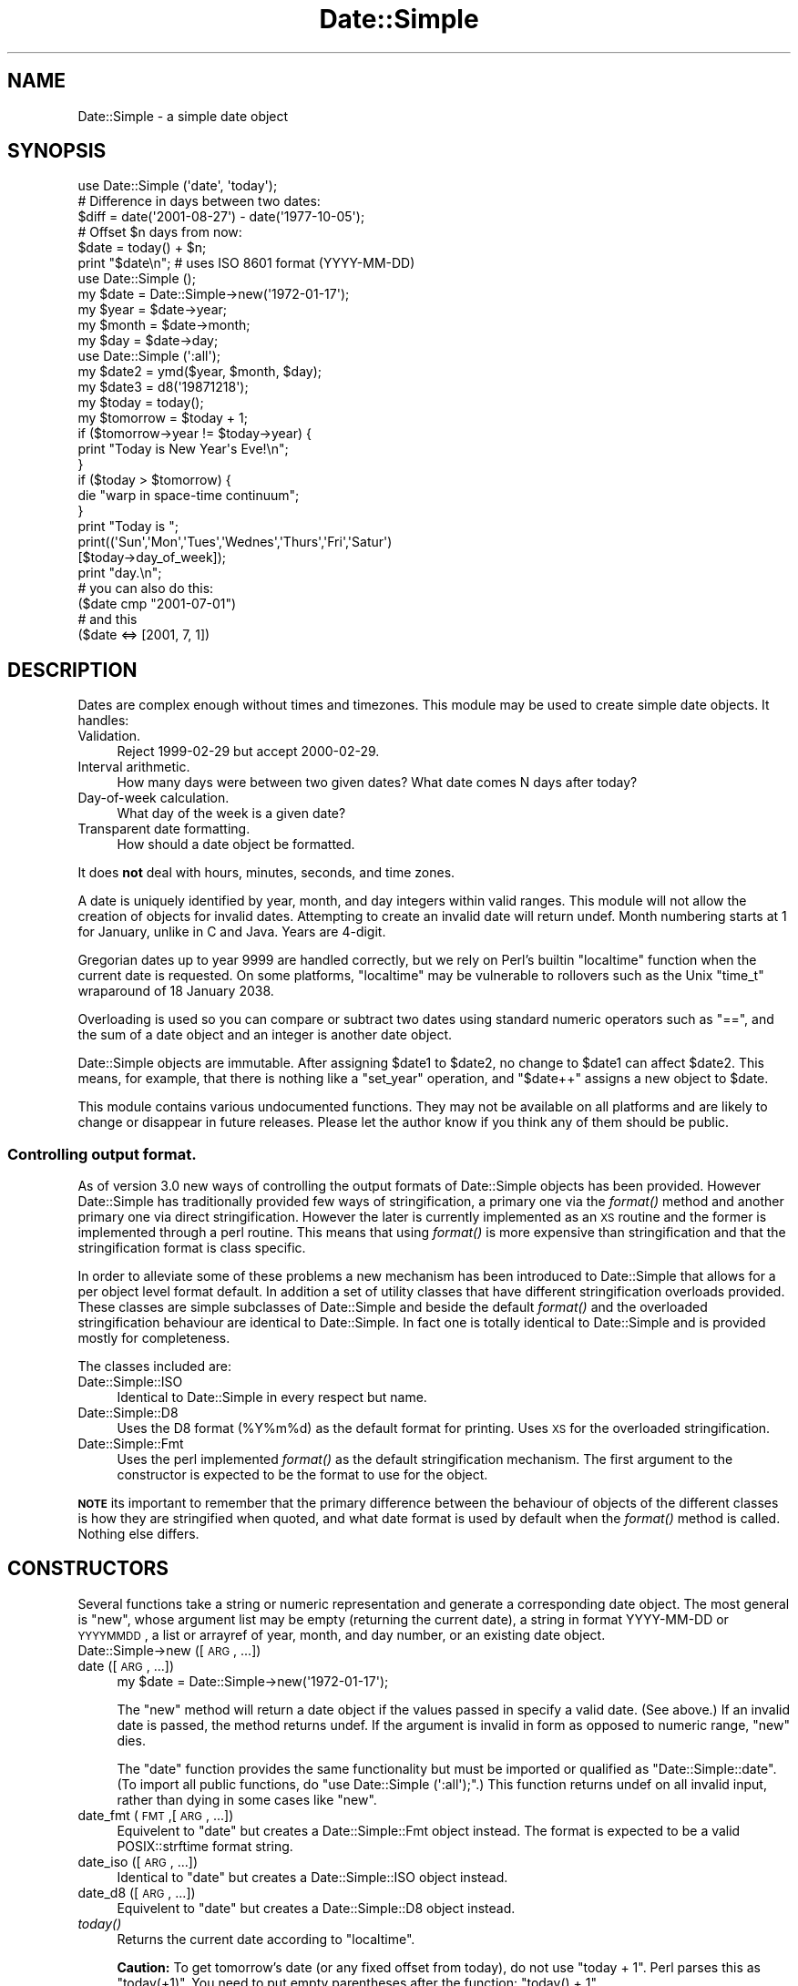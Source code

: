 .\" Automatically generated by Pod::Man 2.23 (Pod::Simple 3.14)
.\"
.\" Standard preamble:
.\" ========================================================================
.de Sp \" Vertical space (when we can't use .PP)
.if t .sp .5v
.if n .sp
..
.de Vb \" Begin verbatim text
.ft CW
.nf
.ne \\$1
..
.de Ve \" End verbatim text
.ft R
.fi
..
.\" Set up some character translations and predefined strings.  \*(-- will
.\" give an unbreakable dash, \*(PI will give pi, \*(L" will give a left
.\" double quote, and \*(R" will give a right double quote.  \*(C+ will
.\" give a nicer C++.  Capital omega is used to do unbreakable dashes and
.\" therefore won't be available.  \*(C` and \*(C' expand to `' in nroff,
.\" nothing in troff, for use with C<>.
.tr \(*W-
.ds C+ C\v'-.1v'\h'-1p'\s-2+\h'-1p'+\s0\v'.1v'\h'-1p'
.ie n \{\
.    ds -- \(*W-
.    ds PI pi
.    if (\n(.H=4u)&(1m=24u) .ds -- \(*W\h'-12u'\(*W\h'-12u'-\" diablo 10 pitch
.    if (\n(.H=4u)&(1m=20u) .ds -- \(*W\h'-12u'\(*W\h'-8u'-\"  diablo 12 pitch
.    ds L" ""
.    ds R" ""
.    ds C` ""
.    ds C' ""
'br\}
.el\{\
.    ds -- \|\(em\|
.    ds PI \(*p
.    ds L" ``
.    ds R" ''
'br\}
.\"
.\" Escape single quotes in literal strings from groff's Unicode transform.
.ie \n(.g .ds Aq \(aq
.el       .ds Aq '
.\"
.\" If the F register is turned on, we'll generate index entries on stderr for
.\" titles (.TH), headers (.SH), subsections (.SS), items (.Ip), and index
.\" entries marked with X<> in POD.  Of course, you'll have to process the
.\" output yourself in some meaningful fashion.
.ie \nF \{\
.    de IX
.    tm Index:\\$1\t\\n%\t"\\$2"
..
.    nr % 0
.    rr F
.\}
.el \{\
.    de IX
..
.\}
.\"
.\" Accent mark definitions (@(#)ms.acc 1.5 88/02/08 SMI; from UCB 4.2).
.\" Fear.  Run.  Save yourself.  No user-serviceable parts.
.    \" fudge factors for nroff and troff
.if n \{\
.    ds #H 0
.    ds #V .8m
.    ds #F .3m
.    ds #[ \f1
.    ds #] \fP
.\}
.if t \{\
.    ds #H ((1u-(\\\\n(.fu%2u))*.13m)
.    ds #V .6m
.    ds #F 0
.    ds #[ \&
.    ds #] \&
.\}
.    \" simple accents for nroff and troff
.if n \{\
.    ds ' \&
.    ds ` \&
.    ds ^ \&
.    ds , \&
.    ds ~ ~
.    ds /
.\}
.if t \{\
.    ds ' \\k:\h'-(\\n(.wu*8/10-\*(#H)'\'\h"|\\n:u"
.    ds ` \\k:\h'-(\\n(.wu*8/10-\*(#H)'\`\h'|\\n:u'
.    ds ^ \\k:\h'-(\\n(.wu*10/11-\*(#H)'^\h'|\\n:u'
.    ds , \\k:\h'-(\\n(.wu*8/10)',\h'|\\n:u'
.    ds ~ \\k:\h'-(\\n(.wu-\*(#H-.1m)'~\h'|\\n:u'
.    ds / \\k:\h'-(\\n(.wu*8/10-\*(#H)'\z\(sl\h'|\\n:u'
.\}
.    \" troff and (daisy-wheel) nroff accents
.ds : \\k:\h'-(\\n(.wu*8/10-\*(#H+.1m+\*(#F)'\v'-\*(#V'\z.\h'.2m+\*(#F'.\h'|\\n:u'\v'\*(#V'
.ds 8 \h'\*(#H'\(*b\h'-\*(#H'
.ds o \\k:\h'-(\\n(.wu+\w'\(de'u-\*(#H)/2u'\v'-.3n'\*(#[\z\(de\v'.3n'\h'|\\n:u'\*(#]
.ds d- \h'\*(#H'\(pd\h'-\w'~'u'\v'-.25m'\f2\(hy\fP\v'.25m'\h'-\*(#H'
.ds D- D\\k:\h'-\w'D'u'\v'-.11m'\z\(hy\v'.11m'\h'|\\n:u'
.ds th \*(#[\v'.3m'\s+1I\s-1\v'-.3m'\h'-(\w'I'u*2/3)'\s-1o\s+1\*(#]
.ds Th \*(#[\s+2I\s-2\h'-\w'I'u*3/5'\v'-.3m'o\v'.3m'\*(#]
.ds ae a\h'-(\w'a'u*4/10)'e
.ds Ae A\h'-(\w'A'u*4/10)'E
.    \" corrections for vroff
.if v .ds ~ \\k:\h'-(\\n(.wu*9/10-\*(#H)'\s-2\u~\d\s+2\h'|\\n:u'
.if v .ds ^ \\k:\h'-(\\n(.wu*10/11-\*(#H)'\v'-.4m'^\v'.4m'\h'|\\n:u'
.    \" for low resolution devices (crt and lpr)
.if \n(.H>23 .if \n(.V>19 \
\{\
.    ds : e
.    ds 8 ss
.    ds o a
.    ds d- d\h'-1'\(ga
.    ds D- D\h'-1'\(hy
.    ds th \o'bp'
.    ds Th \o'LP'
.    ds ae ae
.    ds Ae AE
.\}
.rm #[ #] #H #V #F C
.\" ========================================================================
.\"
.IX Title "Date::Simple 3"
.TH Date::Simple 3 "2008-12-27" "perl v5.12.4" "User Contributed Perl Documentation"
.\" For nroff, turn off justification.  Always turn off hyphenation; it makes
.\" way too many mistakes in technical documents.
.if n .ad l
.nh
.SH "NAME"
Date::Simple \- a simple date object
.SH "SYNOPSIS"
.IX Header "SYNOPSIS"
.Vb 1
\&    use Date::Simple (\*(Aqdate\*(Aq, \*(Aqtoday\*(Aq);
\&
\&    # Difference in days between two dates:
\&    $diff = date(\*(Aq2001\-08\-27\*(Aq) \- date(\*(Aq1977\-10\-05\*(Aq);
\&
\&    # Offset $n days from now:
\&    $date = today() + $n;
\&    print "$date\en";  # uses ISO 8601 format (YYYY\-MM\-DD)
\&
\&    use Date::Simple ();
\&    my $date  = Date::Simple\->new(\*(Aq1972\-01\-17\*(Aq);
\&    my $year  = $date\->year;
\&    my $month = $date\->month;
\&    my $day   = $date\->day;
\&
\&    use Date::Simple (\*(Aq:all\*(Aq);
\&    my $date2 = ymd($year, $month, $day);
\&    my $date3 = d8(\*(Aq19871218\*(Aq);
\&    my $today = today();
\&    my $tomorrow = $today + 1;
\&    if ($tomorrow\->year != $today\->year) {
\&        print "Today is New Year\*(Aqs Eve!\en";
\&    }
\&
\&    if ($today > $tomorrow) {
\&        die "warp in space\-time continuum";
\&    }
\&
\&    print "Today is ";
\&    print((\*(AqSun\*(Aq,\*(AqMon\*(Aq,\*(AqTues\*(Aq,\*(AqWednes\*(Aq,\*(AqThurs\*(Aq,\*(AqFri\*(Aq,\*(AqSatur\*(Aq)
\&          [$today\->day_of_week]);
\&    print "day.\en";
\&
\&    # you can also do this:
\&    ($date cmp "2001\-07\-01")
\&    # and this
\&    ($date <=> [2001, 7, 1])
.Ve
.SH "DESCRIPTION"
.IX Header "DESCRIPTION"
Dates are complex enough without times and timezones.  This module may
be used to create simple date objects.  It handles:
.IP "Validation." 4
.IX Item "Validation."
Reject 1999\-02\-29 but accept 2000\-02\-29.
.IP "Interval arithmetic." 4
.IX Item "Interval arithmetic."
How many days were between two given dates?  What date comes N days
after today?
.IP "Day-of-week calculation." 4
.IX Item "Day-of-week calculation."
What day of the week is a given date?
.IP "Transparent date formatting." 4
.IX Item "Transparent date formatting."
How should a date object be formatted.
.PP
It does \fBnot\fR deal with hours, minutes, seconds, and time zones.
.PP
A date is uniquely identified by year, month, and day integers within
valid ranges.  This module will not allow the creation of objects for
invalid dates.  Attempting to create an invalid date will return
undef.  Month numbering starts at 1 for January, unlike in C and Java.
Years are 4\-digit.
.PP
Gregorian dates up to year 9999 are handled correctly, but we rely on
Perl's builtin \f(CW\*(C`localtime\*(C'\fR function when the current date is
requested.  On some platforms, \f(CW\*(C`localtime\*(C'\fR may be vulnerable to
rollovers such as the Unix \f(CW\*(C`time_t\*(C'\fR wraparound of 18 January 2038.
.PP
Overloading is used so you can compare or subtract two dates using
standard numeric operators such as \f(CW\*(C`==\*(C'\fR, and the sum of a date object
and an integer is another date object.
.PP
Date::Simple objects are immutable.  After assigning \f(CW$date1\fR to
\&\f(CW$date2\fR, no change to \f(CW$date1\fR can affect \f(CW$date2\fR.  This means,
for example, that there is nothing like a \f(CW\*(C`set_year\*(C'\fR operation, and
\&\f(CW\*(C`$date++\*(C'\fR assigns a new object to \f(CW$date\fR.
.PP
This module contains various undocumented functions.  They may not be
available on all platforms and are likely to change or disappear in
future releases.  Please let the author know if you think any of them
should be public.
.SS "Controlling output format."
.IX Subsection "Controlling output format."
As of version 3.0 new ways of controlling the output formats of Date::Simple
objects has been provided. However Date::Simple has traditionally provided
few ways of stringification, a primary one via the \fIformat()\fR method and another
primary one via direct stringification. However the later is currently
implemented as an \s-1XS\s0 routine and the former is implemented through a perl routine.
This means that using \fIformat()\fR is more expensive than stringification and
that the stringification format is class specific.
.PP
In order to alleviate some of these problems a new mechanism has been introduced
to Date::Simple that allows for a per object level format default. In addition
a set of utility classes that have different stringification overloads provided.
These classes are simple subclasses of Date::Simple and beside the default \fIformat()\fR
and the overloaded stringification behaviour are identical to Date::Simple. In fact
one is totally identical to Date::Simple and is provided mostly for completeness.
.PP
The classes included are:
.IP "Date::Simple::ISO" 4
.IX Item "Date::Simple::ISO"
Identical to Date::Simple in every respect but name.
.IP "Date::Simple::D8" 4
.IX Item "Date::Simple::D8"
Uses the D8 format (%Y%m%d) as the default format for printing. Uses \s-1XS\s0 for the
overloaded stringification.
.IP "Date::Simple::Fmt" 4
.IX Item "Date::Simple::Fmt"
Uses the perl implemented \fIformat()\fR as the default stringification mechanism. The first
argument to the constructor is expected to be the format to use for the object.
.PP
\&\fB\s-1NOTE\s0\fR its important to remember that the primary difference between the behaviour
of objects of the different classes is how they are stringified when quoted, and what
date format is used by default when the \fIformat()\fR method is called. Nothing else differs.
.SH "CONSTRUCTORS"
.IX Header "CONSTRUCTORS"
Several functions take a string or numeric representation and generate
a corresponding date object.  The most general is \f(CW\*(C`new\*(C'\fR, whose
argument list may be empty (returning the current date), a string in
format YYYY-MM-DD or \s-1YYYYMMDD\s0, a list or arrayref of year, month, and
day number, or an existing date object.
.IP "Date::Simple\->new ([\s-1ARG\s0, ...])" 4
.IX Item "Date::Simple->new ([ARG, ...])"
.PD 0
.IP "date ([\s-1ARG\s0, ...])" 4
.IX Item "date ([ARG, ...])"
.PD
.Vb 1
\&    my $date = Date::Simple\->new(\*(Aq1972\-01\-17\*(Aq);
.Ve
.Sp
The \f(CW\*(C`new\*(C'\fR method will return a date object if the values passed in
specify a valid date.  (See above.)  If an invalid date is passed, the
method returns undef.  If the argument is invalid in form as opposed
to numeric range, \f(CW\*(C`new\*(C'\fR dies.
.Sp
The \f(CW\*(C`date\*(C'\fR function provides the same functionality but must be
imported or qualified as \f(CW\*(C`Date::Simple::date\*(C'\fR.  (To import all public
functions, do \f(CW\*(C`use Date::Simple (\*(Aq:all\*(Aq);\*(C'\fR.)  This function returns
undef on all invalid input, rather than dying in some cases like
\&\f(CW\*(C`new\*(C'\fR.
.IP "date_fmt (\s-1FMT\s0,[\s-1ARG\s0, ...])" 4
.IX Item "date_fmt (FMT,[ARG, ...])"
Equivelent to \f(CW\*(C`date\*(C'\fR but creates a Date::Simple::Fmt object instead. The
format is expected to be a valid POSIX::strftime format string.
.IP "date_iso ([\s-1ARG\s0, ...])" 4
.IX Item "date_iso ([ARG, ...])"
Identical to \f(CW\*(C`date\*(C'\fR but creates a Date::Simple::ISO object instead.
.IP "date_d8 ([\s-1ARG\s0, ...])" 4
.IX Item "date_d8 ([ARG, ...])"
Equivelent to \f(CW\*(C`date\*(C'\fR but creates a Date::Simple::D8 object instead.
.IP "\fItoday()\fR" 4
.IX Item "today()"
Returns the current date according to \f(CW\*(C`localtime\*(C'\fR.
.Sp
\&\fBCaution:\fR To get tomorrow's date (or any fixed offset from today),
do not use \f(CW\*(C`today + 1\*(C'\fR.  Perl parses this as \f(CW\*(C`today(+1)\*(C'\fR.  You need
to put empty parentheses after the function: \f(CW\*(C`today() + 1\*(C'\fR.
.IP "ymd (\s-1YEAR\s0, \s-1MONTH\s0, \s-1DAY\s0)" 4
.IX Item "ymd (YEAR, MONTH, DAY)"
Returns a date object with the given year, month, and day numbers.  If
the arguments do not specify a valid date, undef is returned.
.Sp
Example:
.Sp
.Vb 2
\&    use Date::Simple (\*(Aqymd\*(Aq);
\&    $pbd = ymd(1987, 12, 18);
.Ve
.IP "d8 (\s-1STRING\s0)" 4
.IX Item "d8 (STRING)"
Parses \s-1STRING\s0 as \*(L"\s-1YYYYMMDD\s0\*(R" and returns the corresponding date object,
or undef if \s-1STRING\s0 has the wrong format or specifies an invalid date.
.Sp
Example:
.Sp
.Vb 2
\&    use Date::Simple (\*(Aqd8\*(Aq);
\&    $doi = d8(\*(Aq17760704\*(Aq);
.Ve
.Sp
Mnemonic: The string matches \f(CW\*(C`/\ed{8}/\*(C'\fR.  Also, \*(L"d8\*(R" spells \*(L"date\*(R", if
8 is expanded phonetically.
.SH "INSTANCE METHODS"
.IX Header "INSTANCE METHODS"
.IP "\s-1DATE\-\s0>next" 4
.IX Item "DATE->next"
.Vb 1
\&    my $tomorrow = $today\->next;
.Ve
.Sp
Returns an object representing tomorrow.
.IP "\s-1DATE\-\s0>prev" 4
.IX Item "DATE->prev"
.Vb 1
\&   my $yesterday = $today\->prev;
.Ve
.Sp
Returns an object representing yesterday.
.IP "\s-1DATE\-\s0>year" 4
.IX Item "DATE->year"
.Vb 1
\&    my $year  = $date\->year;
.Ve
.Sp
Return the year of \s-1DATE\s0 as an integer.
.IP "\s-1DATE\-\s0>month" 4
.IX Item "DATE->month"
.Vb 1
\&    my $month = $date\->month;
.Ve
.Sp
Return the month of \s-1DATE\s0 as an integer from 1 to 12.
.IP "\s-1DATE\-\s0>day" 4
.IX Item "DATE->day"
.Vb 1
\&    my $day   = $date\->day;
.Ve
.Sp
Return the \s-1DATE\s0's day of the month as an integer from 1 to 31.
.IP "\s-1DATE\-\s0>day_of_week" 4
.IX Item "DATE->day_of_week"
Return a number representing \s-1DATE\s0's day of the week from 0 to 6, where
0 means Sunday.
.IP "\s-1DATE\-\s0>as_ymd" 4
.IX Item "DATE->as_ymd"
.Vb 1
\&    my ($year, $month, $day) = $date\->as_ymd;
.Ve
.Sp
Returns a list of three numbers: year, month, and day.
.IP "\s-1DATE\-\s0>as_d8" 4
.IX Item "DATE->as_d8"
Returns the \*(L"d8\*(R" representation (see \f(CW\*(C`d8\*(C'\fR), like
\&\f(CW\*(C`$date\->format("%Y%m%d")\*(C'\fR.
.IP "\s-1DATE\-\s0>as_iso" 4
.IX Item "DATE->as_iso"
Returns the \s-1ISO\s0 8601 representation of the date (eg '2004\-01\-01'),
like \f(CW\*(C`$date\->format("%Y\-%m\-%d")\*(C'\fR. This is in fact the default
overloaded stringification mechanism and is provided mostly so
other subclasses with different overloading can still do fast
\&\s-1ISO\s0 style date output.
.IP "\s-1DATE\-\s0>as_str ([\s-1STRING\s0])" 4
.IX Item "DATE->as_str ([STRING])"
.PD 0
.IP "\s-1DATE\-\s0>format ([\s-1STRING\s0])" 4
.IX Item "DATE->format ([STRING])"
.IP "\s-1DATE\-\s0>strftime ([\s-1STRING\s0])" 4
.IX Item "DATE->strftime ([STRING])"
.PD
These functions are equivalent.  Return a string representing the
date, in the format specified.  If you don't pass a parameter, the default
date format for the object is used if one has been specified, otherwise
uses the default date format for the class the object is a member of, or as
a last fallback uses the \f(CW$Date::Simple::Standard_Format\fR which is changeable,
but probably shouldn't be modified. See \f(CW\*(C`default_format\*(C'\fR for details.
.Sp
.Vb 3
\&    my $change_date = $date\->format("%d %b %y");
\&    my $iso_date1 = $date\->format("%Y\-%m\-%d");
\&    my $iso_date2 = $date\->format;
.Ve
.Sp
The formatting parameter is similar to one you would pass to
\&\fIstrftime\fR\|(3).  This is because we actually do pass it to strftime to
format the date.  This may result in differing behavior across
platforms and locales and may not even work everywhere.
.IP "\s-1DATE\-\s0>default_format ([\s-1FORMAT\s0])" 4
.IX Item "DATE->default_format ([FORMAT])"
This method sets or gets the default_format for the \s-1DATE\s0 object or class
that it is called on.
.SH "OPERATORS"
.IX Header "OPERATORS"
Some operators can be used with Date::Simple instances.  If one side
of an expression is a date object, and the operator expects two date
objects, the other side is interpreted as \f(CW\*(C`date(ARG)\*(C'\fR, so an array
reference or \s-1ISO\s0 8601 string will work.
.IP "\s-1DATE\s0 + \s-1NUMBER\s0" 4
.IX Item "DATE + NUMBER"
.PD 0
.IP "\s-1DATE\s0 \- \s-1NUMBER\s0" 4
.IX Item "DATE - NUMBER"
.PD
You can construct a new date offset by a number of days using the \f(CW\*(C`+\*(C'\fR
and \f(CW\*(C`\-\*(C'\fR operators.
.IP "\s-1DATE1\s0 \- \s-1DATE2\s0" 4
.IX Item "DATE1 - DATE2"
You can subtract two dates to find the number of days between them.
.IP "\s-1DATE1\s0 == \s-1DATE2\s0" 4
.IX Item "DATE1 == DATE2"
.PD 0
.IP "\s-1DATE1\s0 < \s-1DATE2\s0" 4
.IX Item "DATE1 < DATE2"
.IP "\s-1DATE1\s0 <=> \s-1DATE2\s0" 4
.IX Item "DATE1 <=> DATE2"
.IP "\s-1DATE1\s0 cmp \s-1DATE2\s0" 4
.IX Item "DATE1 cmp DATE2"
.IP "etc." 4
.IX Item "etc."
.PD
You can compare two dates using the arithmetic or string comparison
operators.  Equality tests (\f(CW\*(C`==\*(C'\fR and \f(CW\*(C`eq\*(C'\fR) return false when one of
the expressions can not be converted to a date.  Other comparison
tests die in such cases.  This is intentional, because in a sense, all
non-dates are not \*(L"equal\*(R" to all dates, but in no sense are they
\&\*(L"greater\*(R" or \*(L"less\*(R" than dates.
.IP "\s-1DATE\s0 += \s-1NUMBER\s0" 4
.IX Item "DATE += NUMBER"
.PD 0
.IP "\s-1DATE\s0 \-= \s-1NUMBER\s0" 4
.IX Item "DATE -= NUMBER"
.PD
You can increment or decrement a date by a number of days using the +=
and \-= operators.  This actually generates a new date object and is
equivalent to \f(CW\*(C`$date = $date + $number\*(C'\fR.
.ie n .IP """$date""" 4
.el .IP "``$date''" 4
.IX Item "$date"
You can interpolate a date instance directly into a string, in the
format specified by \s-1ISO\s0 8601 (eg: 2000\-01\-17) for Date::Simple and
Date::Simple::ISO, for Date::Simple::D8 this is the same as calling
\&\fIas_d8()\fR on the object, and for Date::Simple::Fmt this is the same as
calling \fIformat()\fR on the object.
.SH "UTILITIES"
.IX Header "UTILITIES"
.IP "leap_year (\s-1YEAR\s0)" 4
.IX Item "leap_year (YEAR)"
Returns true if \s-1YEAR\s0 is a leap year.
.IP "days_in_month (\s-1YEAR\s0, \s-1MONTH\s0)" 4
.IX Item "days_in_month (YEAR, MONTH)"
Returns the number of days in \s-1MONTH\s0, \s-1YEAR\s0.
.IP "leap_year (\s-1YEAR\s0)" 4
.IX Item "leap_year (YEAR)"
Returns true if \s-1YEAR\s0 is a leap year.
.IP "days_in_month (\s-1YEAR\s0, \s-1MONTH\s0)" 4
.IX Item "days_in_month (YEAR, MONTH)"
Returns the number of days in \s-1MONTH\s0, \s-1YEAR\s0.
.SH "AUTHOR"
.IX Header "AUTHOR"
.Vb 3
\&    Marty Pauley <marty@kasei.com>
\&    John Tobey <jtobey@john\-edwin\-tobey.org>
\&    Yves Orton <demerphq@hotmail.com>
.Ve
.SH "COPYRIGHT"
.IX Header "COPYRIGHT"
.Vb 3
\&      Copyright (C) 2001  Kasei.
\&      Copyright (C) 2001,2002 John Tobey.
\&      Copyright (C) 2004 Yves Orton.
\&
\&      This program is free software; you can redistribute it and/or
\&      modify it under the terms of either:
\&
\&      a) the GNU General Public License;
\&         either version 2 of the License, or (at your option) any later
\&         version.  You should have received a copy of the GNU General
\&         Public License along with this program; see the file COPYING.
\&         If not, write to the Free Software Foundation, Inc., 59
\&         Temple Place, Suite 330, Boston, MA 02111\-1307 USA
\&
\&      b) the Perl Artistic License.
\&
\&      This program is distributed in the hope that it will be useful,
\&      but WITHOUT ANY WARRANTY; without even the implied warranty of
\&      MERCHANTABILITY or FITNESS FOR A PARTICULAR PURPOSE.
.Ve
.SH "SEE ALSO"
.IX Header "SEE ALSO"
Date::Simple::Fmt Date::Simple::ISO Date::Simple::D8
and of course perl
